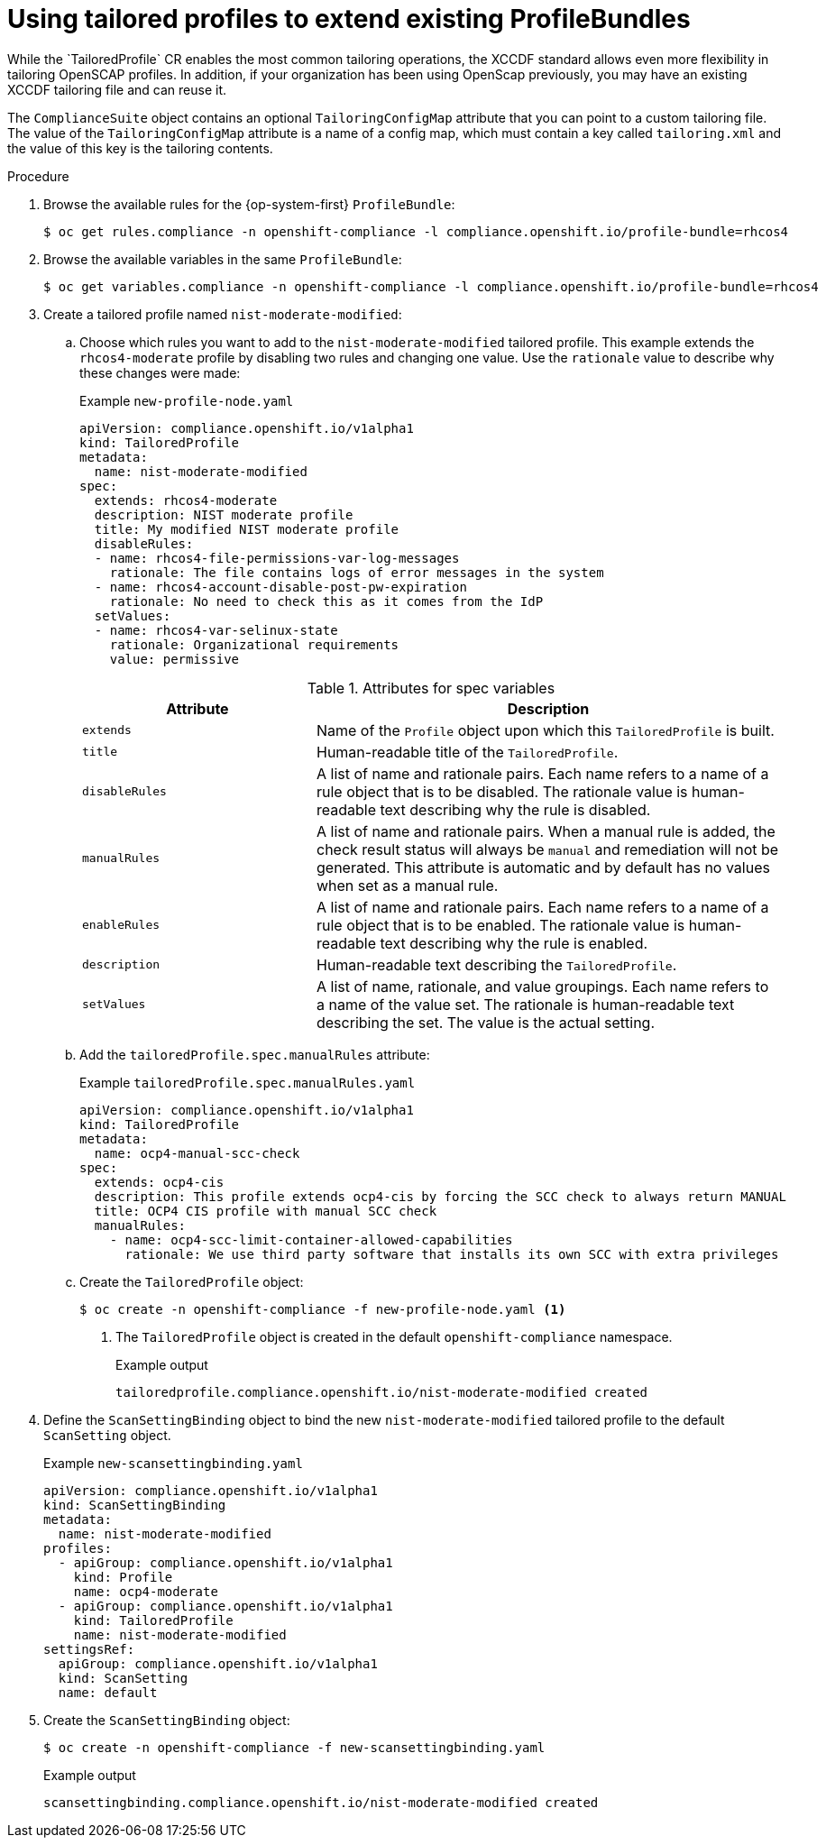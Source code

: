// Module included in the following assemblies:
//
// * security/compliance_operator/co-scans/compliance-operator-tailor.adoc

:_mod-docs-content-type: PROCEDURE
[id="compliance-tailored-profiles_{context}"]
= Using tailored profiles to extend existing ProfileBundles
While the `TailoredProfile` CR enables the most common tailoring operations, the XCCDF standard allows even more flexibility in tailoring OpenSCAP profiles. In addition, if your organization has been using OpenScap previously, you may have an existing XCCDF tailoring file and can reuse it.

The `ComplianceSuite` object contains an optional `TailoringConfigMap` attribute that you can point to a custom tailoring file. The value of the `TailoringConfigMap` attribute is a name of a config map, which must contain a key called `tailoring.xml` and the value of this key is the tailoring contents.

.Procedure

. Browse the available rules for the {op-system-first} `ProfileBundle`:
+
[source,terminal]
----
$ oc get rules.compliance -n openshift-compliance -l compliance.openshift.io/profile-bundle=rhcos4
----

. Browse the available variables in the same `ProfileBundle`:
+
[source,terminal]
----
$ oc get variables.compliance -n openshift-compliance -l compliance.openshift.io/profile-bundle=rhcos4
----

. Create a tailored profile named `nist-moderate-modified`:
.. Choose which rules you want to add to the `nist-moderate-modified` tailored profile. This example extends the `rhcos4-moderate` profile by disabling two rules and changing one value. Use the `rationale` value to describe why these changes were made:
+
.Example `new-profile-node.yaml`
[source,yaml]
----
apiVersion: compliance.openshift.io/v1alpha1
kind: TailoredProfile
metadata:
  name: nist-moderate-modified
spec:
  extends: rhcos4-moderate
  description: NIST moderate profile
  title: My modified NIST moderate profile
  disableRules:
  - name: rhcos4-file-permissions-var-log-messages
    rationale: The file contains logs of error messages in the system
  - name: rhcos4-account-disable-post-pw-expiration
    rationale: No need to check this as it comes from the IdP
  setValues:
  - name: rhcos4-var-selinux-state
    rationale: Organizational requirements
    value: permissive
----
+
.Attributes for spec variables
[cols="1,2a",options="header"]
|===
|Attribute
|Description

|`extends`
|Name of the `Profile` object upon which this `TailoredProfile` is built.

|`title`
|Human-readable title of the `TailoredProfile`.

|`disableRules`
|A list of name and rationale pairs. Each name refers to a name of a rule object that is to be disabled. The rationale value is human-readable text describing why the rule is disabled.

|`manualRules`
| A list of name and rationale pairs. When a manual rule is added, the check result status will always be `manual` and remediation will not be generated. This attribute is automatic and by default has no values when set as a manual rule.

|`enableRules`
|A list of name and rationale pairs. Each name refers to a name of a rule object that is to be enabled. The rationale value is human-readable text describing why the rule is enabled.

|`description`
|Human-readable text describing the `TailoredProfile`.

|`setValues`
| A list of name, rationale, and value groupings. Each name refers to a name of the value set. The rationale is human-readable text describing the set. The value is the actual setting.
|===
+
.. Add the `tailoredProfile.spec.manualRules` attribute:
+
.Example `tailoredProfile.spec.manualRules.yaml`
[source,yaml]
----
apiVersion: compliance.openshift.io/v1alpha1
kind: TailoredProfile
metadata:
  name: ocp4-manual-scc-check
spec:
  extends: ocp4-cis
  description: This profile extends ocp4-cis by forcing the SCC check to always return MANUAL
  title: OCP4 CIS profile with manual SCC check
  manualRules:
    - name: ocp4-scc-limit-container-allowed-capabilities
      rationale: We use third party software that installs its own SCC with extra privileges
----

.. Create the `TailoredProfile` object:
+
[source,terminal]
----
$ oc create -n openshift-compliance -f new-profile-node.yaml <1>
----
<1> The `TailoredProfile` object is created in the default `openshift-compliance` namespace.
+
.Example output
[source,terminal]
----
tailoredprofile.compliance.openshift.io/nist-moderate-modified created
----

. Define the `ScanSettingBinding` object to bind the new `nist-moderate-modified` tailored profile to the default `ScanSetting` object.
+
.Example `new-scansettingbinding.yaml`
[source,yaml]
----
apiVersion: compliance.openshift.io/v1alpha1
kind: ScanSettingBinding
metadata:
  name: nist-moderate-modified
profiles:
  - apiGroup: compliance.openshift.io/v1alpha1
    kind: Profile
    name: ocp4-moderate
  - apiGroup: compliance.openshift.io/v1alpha1
    kind: TailoredProfile
    name: nist-moderate-modified
settingsRef:
  apiGroup: compliance.openshift.io/v1alpha1
  kind: ScanSetting
  name: default
----

. Create the `ScanSettingBinding` object:
+
[source,terminal]
----
$ oc create -n openshift-compliance -f new-scansettingbinding.yaml
----
+
.Example output
[source,terminal]
----
scansettingbinding.compliance.openshift.io/nist-moderate-modified created
----
